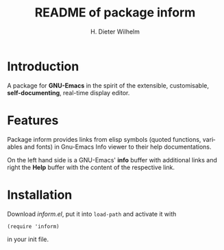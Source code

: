 #+options: ':nil *:t -:t ::t <:t H:3 \n:nil ^:t arch:headline
#+options: author:t broken-links:nil c:nil creator:t
#+options: d:(not "LOGBOOK") date:t e:t email:t f:t inline:t num:t
#+options: p:nil pri:nil prop:nil stat:t tags:t tasks:t tex:t
#+options: timestamp:t title:t toc:t todo:t |:t
#+title: README of package inform
#+author: H. Dieter Wilhelm
#+email: dieter@duenenhof-wilhelm.de
#+language: en
#+select_tags: export
#+exclude_tags: noexport

* Introduction
  A package for *GNU-Emacs* in the spirit of the extensible,
  customisable, *self-documenting*, real-time display editor.

* Features
  Package inform provides links from elisp symbols (quoted functions,
  variables and fonts) in Gnu-Emacs Info viewer to their help
  documentations.

  On the left hand side is a GNU-Emacs' *info* buffer with additional
  links and right the *Help* buffer with the content of the respective
  link.

  [[file:inform.png]]

* Installation

  Download /inform.el/, put it into =load-path= and activate it with

  #+begin_src elisp
    (require 'inform)
  #+end_src

  in your init file.
